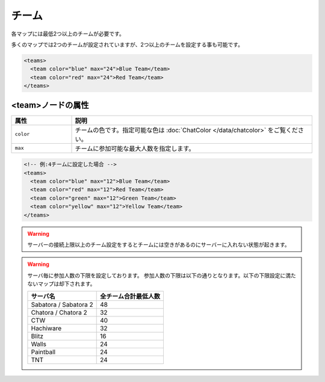 チーム
======

各マップには最低2つ以上のチームが必要です。

多くのマップでは2つのチームが設定されていますが、2つ以上のチームを設定する事も可能です。

.. code-block:: xml

   <teams>
     <team color="blue" max="24">Blue Team</team>
     <team color="red" max="24">Red Team</team>
   </teams>

<team>ノードの属性
^^^^^^^^^^^^^^^^^^

.. csv-table::
   :header: 属性, 説明
   :widths: 20,80

   ``color``, チームの色です。指定可能な色は :doc:`ChatColor </data/chatcolor>` をご覧ください。
   ``max``, チームに参加可能な最大人数を指定します。

.. code-block:: xml

   <!-- 例:4チームに設定した場合 -->
   <teams>
     <team color="blue" max="12">Blue Team</team>
     <team color="red" max="12">Red Team</team>
     <team color="green" max="12">Green Team</team>
     <team color="yellow" max="12">Yellow Team</team>
   </teams>

.. warning::

   サーバーの接続上限以上のチーム設定をするとチームには空きがあるのにサーバーに入れない状態が起きます。

.. warning::

   サーバ毎に参加人数の下限を設定しております。
   参加人数の下限は以下の通りとなります。以下の下限設定に満たないマップは却下されます。

   .. csv-table::
      :header: サーバ名, 全チーム合計最低人数

      Sabatora / Sabatora 2, 48
      Chatora / Chatora 2, 32
      CTW, 40
      Hachiware, 32
      Blitz, 16
      Walls, 24
      Paintball, 24
      TNT, 24
